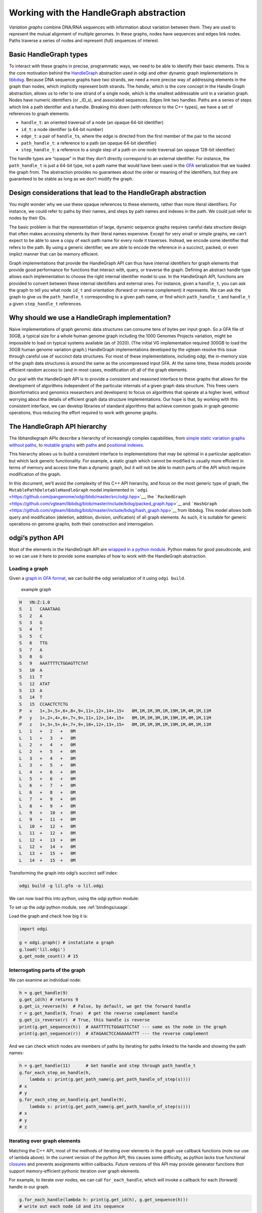 Working with the HandleGraph abstraction
========================================

*Variation graphs* combine DNA/RNA sequences with information about variation between them. They are used to represent the mutual alignment of multiple genomes.
In these graphs, nodes have sequences and edges link nodes.
Paths traverse a series of nodes and represent (full) sequences of interest.

Basic HandleGraph types
-----------------------

To interact with these graphs in precise, programmatic ways, we need to
be able to identify their basic elements. This is the core motivation
behind the `HandleGraph <https://github.com/vgteam/libhandlegraph>`__
abstraction used in odgi and other dynamic graph implementations in
`libbdsg <https://github.com/vgteam/libbdsg>`__. Because DNA sequence
graphs have two strands, we need a more precise way of addressing
elements in the graph than nodes, which implicitly represent both
strands. The *handle*, which is the core concept in the Handle Graph
abstraction, allows us to refer to one strand of a single node, which is
the smallest addressable unit in a variation graph. Nodes have numeric
identifiers (or \_ID_s), and associated sequences. Edges link two
handles. Paths are a series of steps which link a path identifier and a
handle. Breaking this down (with reference to the C++ types), we have a
set of references to graph elements:

-  ``handle_t``: an oriented traversal of a node (an opaque 64-bit
   identifier)
-  ``id_t``: a node identifier (a 64-bit number)
-  ``edge_t``: a pair of ``handle_t``\ s, where the edge is directed
   from the first member of the pair to the second
-  ``path_handle_t``: a reference to a path (an opaque 64-bit
   identifier)
-  ``step_handle_t``: a reference to a single step of a path on one node
   traversal (an opaque 128-bit identifier)

The handle types are “opaque” in that they don’t directly correspond to
an external identifier. For instance, the ``path_handle_t`` is just a
64-bit type, not a path name that would have been used in the
`GFA <https://github.com/GFA-spec/GFA-spec>`__ serialization that we
loaded the graph from. The abstraction provides no guarantees about the
order or meaning of the identifiers, but they are guaranteed to be
stable as long as we don’t modify the graph.

Design considerations that lead to the HandleGraph abstraction
--------------------------------------------------------------

You might wonder why we use these opaque references to these elements,
rather than more literal identifiers. For instance, we could refer to
paths by their names, and steps by path names and indexes in the path.
We could just refer to nodes by their IDs.

The basic problem is that the representation of large, dynamic sequence
graphs requires careful data structure design that often makes accessing
elements by their literal names expensive. Except for very small or
simple graphs, we can’t expect to be able to save a copy of each path
name for every node it traverses. Instead, we encode some identifier
that refers to the path. By using a generic identifier, we are able to
encode the reference in a succinct, packed, or even implict manner that
can be memory efficient.

Graph implementations that provide the HandleGraph API can thus have
internal identifiers for graph elements that provide good performance
for functions that interact with, query, or traverse the graph. Defining
an abstract handle type allows each implementation to choose the right
internal identifier model to use. In the HandleGraph API, functions are
provided to convert between these internal identifiers and external
ones. For instance, given a ``handle_t``, you can ask the graph to tell
you what node ``id_t`` and orientation (forward or reverse complement)
it represents. We can ask the graph to give us the ``path_handle_t``
corresponding to a given path name, or find which ``path_handle_t`` and
``handle_t`` a given ``step_handle_t`` references.

Why should we use a HandleGraph implementation?
-----------------------------------------------

Naive implementations of graph genomic data structures can consume tens
of bytes per input graph. So a GFA file of 30GB, a typical size for a
whole human genome graph including the 1000 Genomes Projects variation,
might be impossible to load on typical systems available (as of 2020).
(The initial VG implementation required 300GB to load the 30GB human
genome variation graph.) HandleGraph implementations developed by the
vgteam resolve this issue through careful use of succinct data
structures. For most of these implementations, including odgi, the
in-memory size of the graph data structures is around the same as the
uncompressed input GFA. At the same time, these models provide efficient
random access to (and in most cases, modification of) all of the graph
elements.

Our goal with the HandleGraph API is to provide a consistent and
reasoned interface to these graphs that allows for the development of
algorithms independent of the particular internals of a given graph data
structure. This frees users (bioinformatics and genomics researchers and
developers) to focus on algorithms that operate at a higher level,
without worrying about the details of efficient graph data structure
implementations. Our hope is that, by working with this consistent
interface, we can develop libraries of standard algorithms that achieve
common goals in graph genomic operations, thus reducing the effort
required to work with genome graphs.

The HandleGraph API hierarchy
-----------------------------

The libhandlegraph APIs describe a hierarchy of increasingly complex
capabilities, from `simple static variation graphs without
paths <https://github.com/vgteam/libhandlegraph/blob/master/src/include/handlegraph/handle_graph.hpp>`__,
to `mutable
graphs <https://github.com/vgteam/libhandlegraph/blob/master/src/include/handlegraph/mutable_handle_graph.hpp>`__
with
`paths <https://github.com/vgteam/libhandlegraph/blob/master/src/include/handlegraph/mutable_path_handle_graph.hpp>`__
and `positional
indexes <https://github.com/vgteam/libhandlegraph/blob/master/src/include/handlegraph/path_position_handle_graph.hpp>`__.

This hierarchy allows us to build a consistent interface to
implementations that may be optimial in a particular application but
which lack generic functionality. For example, a static graph which
cannot be modified is usually more efficient in terms of memory and
access time than a dynamic graph, but it will not be able to match parts
of the API which require modification of the graph.

In this document, we’ll avoid the complexity of this C++ API hierarchy,
and focus on the most generic type of graph, the
``MutablePathDeletableHandleGraph`` model implemented in
```odgi`` <https://github.com/pangenome/odgi/blob/master/src/odgi.hpp>`__,
the
```PackedGraph`` <https://github.com/vgteam/libbdsg/blob/master/include/bdsg/packed_graph.hpp>`__
and
```HashGraph`` <https://github.com/vgteam/libbdsg/blob/master/include/bdsg/hash_graph.hpp>`__
from libbdsg. This model allows both query and modification (deletion,
addition, division, unification) of all graph elements. As such, it is
suitable for generic operations on genome graphs, both their
construction and interrogation.

odgi’s python API
-----------------

Most of the elements in the HandleGraph API are `wrapped in a python
module <https://github.com/pangenome/odgi/blob/master/src/pythonmodule.cpp>`__.
Python makes for good pseudocode, and so we can use it here to provide
some examples of how to work with the HandleGraph abstraction.

Loading a graph
~~~~~~~~~~~~~~~

Given a `graph in GFA
format <https://github.com/pangenome/odgi/blob/master/docs/assets/lil.gfa>`__,
we can build the odgi serialization of it using ``odgi build``.

.. figure:: https://github.com/pangenome/odgi/blob/master/docs/assets/lil.png
   :alt: example graph

   example graph

.. code:: txt

   H   VN:Z:1.0
   S   1   CAAATAAG
   S   2   A
   S   3   G
   S   4   T
   S   5   C
   S   6   TTG
   S   7   A
   S   8   G
   S   9   AAATTTTCTGGAGTTCTAT
   S   10  A
   S   11  T
   S   12  ATAT
   S   13  A
   S   14  T
   S   15  CCAACTCTCTG
   P   x   1+,3+,5+,6+,8+,9+,11+,12+,14+,15+   8M,1M,1M,3M,1M,19M,1M,4M,1M,11M
   P   y   1+,2+,4+,6+,7+,9+,11+,12+,14+,15+   8M,1M,1M,3M,1M,19M,1M,4M,1M,11M
   P   z   1+,3+,5+,6+,7+,9+,10+,12+,13+,15+   8M,1M,1M,3M,1M,19M,1M,4M,1M,11M
   L   1   +   2   +   0M
   L   1   +   3   +   0M
   L   2   +   4   +   0M
   L   2   +   5   +   0M
   L   3   +   4   +   0M
   L   3   +   5   +   0M
   L   4   +   6   +   0M
   L   5   +   6   +   0M
   L   6   +   7   +   0M
   L   6   +   8   +   0M
   L   7   +   9   +   0M
   L   8   +   9   +   0M
   L   9   +   10  +   0M
   L   9   +   11  +   0M
   L   10  +   12  +   0M
   L   11  +   12  +   0M
   L   12  +   13  +   0M
   L   12  +   14  +   0M
   L   13  +   15  +   0M
   L   14  +   15  +   0M

Transforming the graph into odgi’s succinct self index:

.. code:: bash

   odgi build -g lil.gfa -o lil.odgi

We can now load this into python, using the odgi python module:

To set up the `odgi` python module, see :ref:`bindings/usage`.

Load the graph and check how big it is:

.. code:: python

   import odgi

   g = odgi.graph() # instatiate a graph
   g.load('lil.odgi')
   g.get_node_count() # 15

Interrogating parts of the graph
~~~~~~~~~~~~~~~~~~~~~~~~~~~~~~~~

We can examine an individual node:

.. code:: python

   h = g.get_handle(9)
   g.get_id(h) # returns 9
   g.get_is_reverse(h)  # False, by default, we get the forward handle
   r = g.get_handle(9, True)  # get the reverse complement handle
   g.get_is_reverse(r)  # True, this handle is reverse
   print(g.get_sequence(h))  # AAATTTTCTGGAGTTCTAT --- same as the node in the graph
   print(g.get_sequence(r))  # ATAGAACTCCAGAAAATTT --- the reverse complement

And we can check which nodes are members of paths by iterating for paths linked to the handle and showing the path names:

.. code:: python

   h = g.get_handle(11)      # Get handle and step through path_handle_t
   g.for_each_step_on_handle(h,
       lambda s: print(g.get_path_name(g.get_path_handle_of_step(s))))
   # x
   # y
   g.for_each_step_on_handle(g.get_handle(9),
       lambda s: print(g.get_path_name(g.get_path_handle_of_step(s))))
   # x
   # y
   # z

Iterating over graph elements
~~~~~~~~~~~~~~~~~~~~~~~~~~~~~

Matching the C++ API, most of the methods of iterating over elements in
the graph use callback functions (note our use of lambda above). In
the current version of the python API, this causes some difficulty, as
python lacks true functional
`closures <https://en.wikipedia.org/wiki/Closure_(computer_programming)>`__
and prevents assignments within callbacks. Future versions of this API
may provide generator functions thot support memory-efficient
pythonic iteration over graph elements.

For example, to iterate over nodes, we can call ``for_each_handle``, which will invoke a callback for each (forward) handle in our graph.

.. code:: python

   g.for_each_handle(lambda h: print(g.get_id(h), g.get_sequence(h)))
   # write out each node id and its sequence

Enumerate paths and get their names:

.. code:: python

   g.for_each_path_handle(lambda p: print(g.get_path_name(p)))
   # x
   # y
   # z

Iterate over the steps in a given path, finding which node and orientation each step has:

.. code:: python

   # For each step in the path return id and orientation
   def process_step(s):
       h = g.get_handle_of_step(s) # gets the handle (both node and orientation) of the step
       is_rev = g.get_is_reverse(h)
       id = g.get_id(h)
       return str(id) + ("+" if not is_rev else "-")

   p = g.get_path_handle('z')
   q = []
   g.for_each_step_in_path(p, lambda s: q.append(process_step(s)))
   print(g.get_path_name(p), ",".join(q))
   # z 1+,3+,5+,6+,7+,9+,10+,12+,13+,15+

Modify the graph
-------------------

It’s possible to add and delete nodes from the graph using the python
API:

.. code:: python

   g.get_node_count() # 15
   h = g.create_handle("GATTACA")
   g.get_node_count() # 16

Add edges:

.. code:: python

   g.create_edge(g.get_handle(15), h) # connects node 15 to 16

Add to path:

.. code:: python

   h = g.get_handle(16)
   p = g.get_path_handle('z')
   g.append_step(p, h)

Path ``z`` now ends at 16+, and running the path enumeration code above
would yield:

.. code:: txt

   z 1+,3+,5+,6+,7+,9+,10+,12+,13+,15+,16+

Divide a node without breaking the paths that overlap it:

.. code:: python

   g.divide_handle(g.get_handle(9), [3,7])

Assuming you’ve executed all the code up to this point, the paths now
walk through new nodes 17, 18, and 19 in place of node 9.

.. code:: python

   g.to_gfa()
   # ...
   # P x 1+,3+,5+,6+,8+,17+,18+,19+,11+,12+,14+,15+      *,*,*,*,*,*,*,*,*,*,*
   # P y 1+,2+,4+,6+,7+,17+,18+,19+,11+,12+,14+,15+      *,*,*,*,*,*,*,*,*,*,*
   # P z 1+,3+,5+,6+,7+,17+,18+,19+,10+,12+,13+,15+,16+  *,*,*,*,*,*,*,*,*,*,*,*

Summary
-------

In this document, we’ve covered the basic concepts in the HandleGraph abstraction and used the odgi python library to explore them interactively.
The HandleGraph interface allows for easy access to genome graph data structures, even when they are large and complex.
